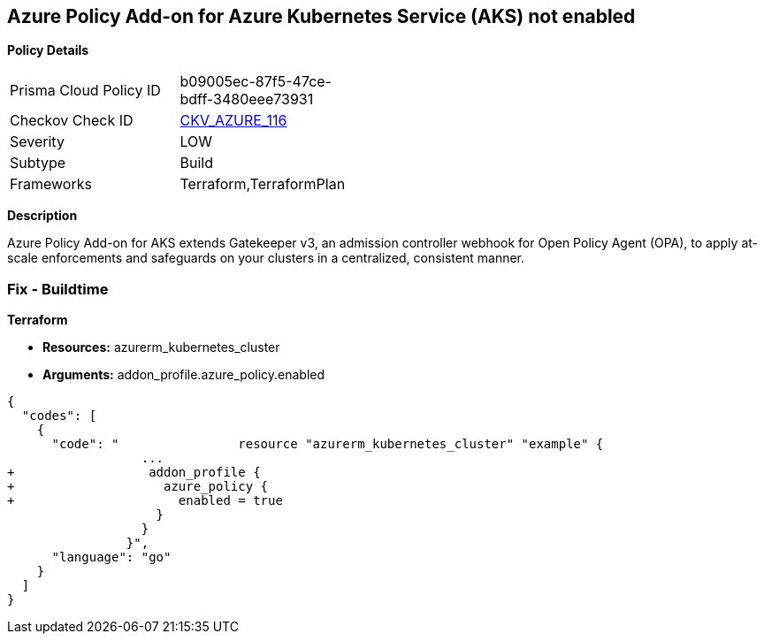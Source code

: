 == Azure Policy Add-on for Azure Kubernetes Service (AKS) not enabled


*Policy Details* 

[width=45%]
[cols="1,1"]
|=== 
|Prisma Cloud Policy ID 
| b09005ec-87f5-47ce-bdff-3480eee73931

|Checkov Check ID 
| https://github.com/bridgecrewio/checkov/tree/master/checkov/terraform/checks/resource/azure/AKSUsesAzurePoliciesAddon.py[CKV_AZURE_116]

|Severity
|LOW

|Subtype
|Build

|Frameworks
|Terraform,TerraformPlan

|=== 



*Description* 


Azure Policy Add-on for AKS extends Gatekeeper v3, an admission controller webhook for Open Policy Agent (OPA), to apply at-scale enforcements and safeguards on your clusters in a centralized, consistent manner.

=== Fix - Buildtime


*Terraform* 


* *Resources:* azurerm_kubernetes_cluster
* *Arguments:* addon_profile.azure_policy.enabled


[source,go]
----
{
  "codes": [
    {
      "code": "                resource "azurerm_kubernetes_cluster" "example" {
                  ...
+                  addon_profile {
+                    azure_policy {
+                      enabled = true
                    }
                  }         
                }",
      "language": "go"
    }
  ]
}
----
